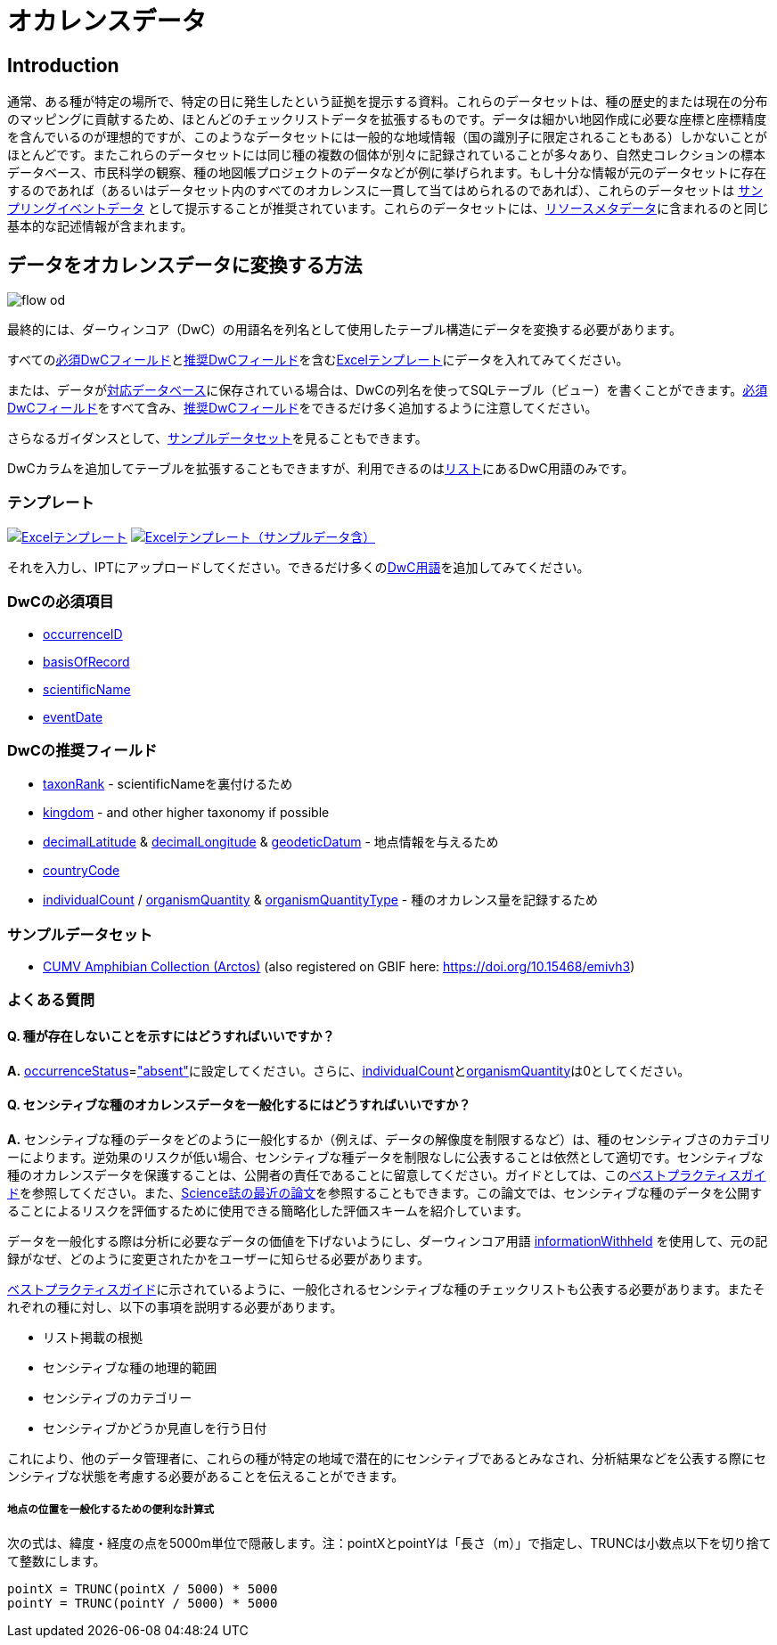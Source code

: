 = オカレンスデータ

== Introduction
通常、ある種が特定の場所で、特定の日に発生したという証拠を提示する資料。これらのデータセットは、種の歴史的または現在の分布のマッピングに貢献するため、ほとんどのチェックリストデータを拡張するものです。データは細かい地図作成に必要な座標と座標精度を含んでいるのが理想的ですが、このようなデータセットには一般的な地域情報（国の識別子に限定されることもある）しかないことがほとんどです。またこれらのデータセットには同じ種の複数の個体が別々に記録されていることが多々あり、自然史コレクションの標本データベース、市民科学の観察、種の地図帳プロジェクトのデータなどが例に挙げられます。もし十分な情報が元のデータセットに存在するのであれば（あるいはデータセット内のすべてのオカレンスに一貫して当てはめられるのであれば）、これらのデータセットは xref:sampling-event-data.adoc[サンプリングイベントデータ] として提示することが推奨されています。これらのデータセットには、xref:resource-metadata.adoc[リソースメタデータ]に含まれるのと同じ基本的な記述情報が含まれます。

== データをオカレンスデータに変換する方法

image::ipt2/flow-od.png[]

最終的には、ダーウィンコア（DwC）の用語名を列名として使用したテーブル構造にデータを変換する必要があります。

すべての<<必須DwCフィールド,必須DwCフィールド>>と<<推奨DwCフィールド,推奨DwCフィールド>>を含む<<テンプレート,Excelテンプレート>>にデータを入れてみてください。

または、データがxref:database-connection.adoc[対応データベース]に保存されている場合は、DwCの列名を使ってSQLテーブル（ビュー）を書くことができます。<<必須DwCフィールド,必須DwCフィールド>>をすべて含み、<<推奨DwCフィールド,推奨DwCフィールド>>をできるだけ多く追加するように注意してください。

さらなるガイダンスとして、<<Exemplar datasets,サンプルデータセット>>を見ることもできます。

DwCカラムを追加してテーブルを拡張することもできますが、利用できるのはlink:{latest-dwc-occurrence}[リスト]にあるDwC用語のみです。

=== テンプレート

link:{attachmentsdir}/downloads/occurrence_ipt_template_v2.xlsx[image:ipt2/excel-template2.png[Excelテンプレート]] link:{attachmentsdir}/downloads/occurrence_ipt_template_v2_example_data.xlsx[image:ipt2/excel-template-data2.png[Excelテンプレート（サンプルデータ含）]]

それを入力し、IPTにアップロードしてください。できるだけ多くのlink:http://rs.tdwg.org/dwc/terms/[DwC用語]を追加してみてください。

=== DwCの必須項目

* https://dwc.tdwg.org/terms/#dwc:occurrenceID[occurrenceID]
* https://dwc.tdwg.org/terms/#dwc:basisOfRecord[basisOfRecord]
* https://dwc.tdwg.org/terms/#dwc:scientificName[scientificName]
* https://dwc.tdwg.org/terms/#dwc:eventDate[eventDate]

=== DwCの推奨フィールド

* https://dwc.tdwg.org/terms/#dwc:taxonRank[taxonRank] - scientificNameを裏付けるため
* https://dwc.tdwg.org/terms/#dwc:kingdom[kingdom] - and other higher taxonomy if possible
* https://dwc.tdwg.org/terms/#dwc:decimalLatitude[decimalLatitude] & https://dwc.tdwg.org/terms/#dwc:decimalLongitude[decimalLongitude] & https://dwc.tdwg.org/terms/#dwc:geodeticDatum[geodeticDatum] - 地点情報を与えるため
* https://dwc.tdwg.org/terms/#dwc:countryCode[countryCode]
* https://dwc.tdwg.org/terms/#dwc:individualCount[individualCount] / https://dwc.tdwg.org/terms/#dwc:organismQuantity[organismQuantity] & https://dwc.tdwg.org/terms/#dwc:organismQuantityType[organismQuantityType] - 種のオカレンス量を記録するため

=== サンプルデータセット

* https://ipt.vertnet.org/archive.do?r=cumv_amph[CUMV Amphibian Collection (Arctos)] (also registered on GBIF here: https://doi.org/10.15468/emivh3)

=== よくある質問

==== Q. 種が存在しないことを示すにはどうすればいいですか？

*A.* link:https://dwc.tdwg.org/terms/#dwc:occurrenceStatus[occurrenceStatus]=link:{latest-occurrence-status}["absent"]に設定してください。さらに、link:https://dwc.tdwg.org/terms/#dwc:individualCount[individualCount]とlink:https://dwc.tdwg.org/terms/#dwc:organismQuantity[organismQuantity]は0としてください。

==== Q. センシティブな種のオカレンスデータを一般化するにはどうすればいいですか？

*A.* センシティブな種のデータをどのように一般化するか（例えば、データの解像度を制限するなど）は、種のセンシティブさのカテゴリーによります。逆効果のリスクが低い場合、センシティブな種データを制限なしに公表することは依然として適切です。センシティブな種のオカレンスデータを保護することは、公開者の責任であることに留意してください。ガイドとしては、このlink:https://www.gbif.org/resource/80512[ベストプラクティスガイド]を参照してください。また、link:http://science.sciencemag.org/content/356/6340/800[Science誌の最近の論文]を参照することもできます。この論文では、センシティブな種のデータを公開することによるリスクを評価するために使用できる簡略化した評価スキームを紹介しています。

データを一般化する際は分析に必要なデータの価値を下げないようにし、ダーウィンコア用語 link:https://dwc.tdwg.org/terms/#dwc:informationWithheld[informationWithheld] を使用して、元の記録がなぜ、どのように変更されたかをユーザーに知らせる必要があります。

link:http://www.gbif.org/resource/80512[ベストプラクティスガイド]に示されているように、一般化されるセンシティブな種のチェックリストも公表する必要があります。またそれぞれの種に対し、以下の事項を説明する必要があります。

* リスト掲載の根拠
* センシティブな種の地理的範囲
* センシティブのカテゴリー
* センシティブかどうか見直しを行う日付

これにより、他のデータ管理者に、これらの種が特定の地域で潜在的にセンシティブであるとみなされ、分析結果などを公表する際にセンシティブな状態を考慮する必要があることを伝えることができます。

===== 地点の位置を一般化するための便利な計算式

次の式は、緯度・経度の点を5000m単位で隠蔽します。注：pointXとpointYは「長さ（m）」で指定し、TRUNCは小数点以下を切り捨てて整数にします。

----
pointX = TRUNC(pointX / 5000) * 5000
pointY = TRUNC(pointY / 5000) * 5000
----

